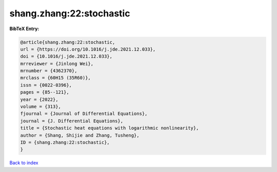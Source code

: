 shang.zhang:22:stochastic
=========================

.. :cite:t:`shang.zhang:22:stochastic`

.. bibliography:: ../../All.bib

**BibTeX Entry:**

.. code-block:: bibtex

   @article{shang.zhang:22:stochastic,
   url = {https://doi.org/10.1016/j.jde.2021.12.033},
   doi = {10.1016/j.jde.2021.12.033},
   mrreviewer = {Jinlong Wei},
   mrnumber = {4362370},
   mrclass = {60H15 (35R60)},
   issn = {0022-0396},
   pages = {85--121},
   year = {2022},
   volume = {313},
   fjournal = {Journal of Differential Equations},
   journal = {J. Differential Equations},
   title = {Stochastic heat equations with logarithmic nonlinearity},
   author = {Shang, Shijie and Zhang, Tusheng},
   ID = {shang.zhang:22:stochastic},
   }

`Back to index <../index>`_
